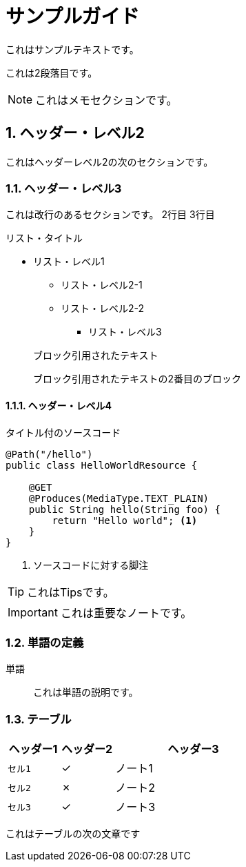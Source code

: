 ////
This guide is maintained in the main Quarkus repository
and pull requests should be submitted there:
https://github.com/quarkusio/quarkus/tree/main/docs/src/main/asciidoc
////
= サンプルガイド
:categories: guide sample
:summary: Sample guide for doc-l10n-kit
:numbered:
:sectnums:
:sectnumlevels: 4

これはサンプルテキストです。

これは2段落目です。

NOTE: これはメモセクションです。

== ヘッダー・レベル2

これはヘッダーレベル2の次のセクションです。

=== ヘッダー・レベル3

これは改行のあるセクションです。
2行目
3行目

.リスト・タイトル
* リスト・レベル1
** リスト・レベル2-1
** リスト・レベル2-2
*** リスト・レベル3

> ブロック引用されたテキスト
>
> ブロック引用されたテキストの2番目のブロック

==== ヘッダー・レベル4

.タイトル付のソースコード
[source%nowrap,java]
----
@Path("/hello")
public class HelloWorldResource {

    @GET
    @Produces(MediaType.TEXT_PLAIN)
    public String hello(String foo) {
        return "Hello world"; <1>
    }
}
----
<1> ソースコードに対する脚注

TIP: これはTipsです。

IMPORTANT: これは重要なノートです。

=== 単語の定義

単語::
これは単語の説明です。

=== テーブル

[cols="<1m,^1,<3",options="header"]
|===
| ヘッダー1
| ヘッダー2
| ヘッダー3

| セル1
| ✓
| ノート1

| セル2
| ✗
| ノート2
| セル3
| ✓
| ノート3
|===

これはテーブルの次の文章です

